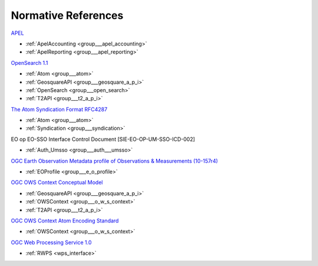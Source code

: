 .. _norm:

Normative References
--------------------




`APEL <https://wiki.egi.eu/wiki/APEL/MessageFormat>`_

- :ref:`ApelAccounting <group___apel_accounting>`
- :ref:`ApelReporting <group___apel_reporting>`

`OpenSearch 1.1 <http://www.opensearch.org/Specifications/OpenSearch/1.1>`_

- :ref:`Atom <group___atom>`
- :ref:`GeosquareAPI <group___geosquare_a_p_i>`
- :ref:`OpenSearch <group___open_search>`
- :ref:`T2API <group___t2_a_p_i>`

`The Atom Syndication Format RFC4287 <https://tools.ietf.org/html/rfc4287>`_

- :ref:`Atom <group___atom>`
- :ref:`Syndication <group___syndication>`

EO op EO-SSO Interface Control Document [SIE-EO-OP-UM-SSO-ICD-002] 

- :ref:`Auth_Umsso <group___auth___umsso>`

`OGC Earth Observation Metadata profile of Observations & Measurements (10-157r4) <https://portal.opengeospatial.org/files/61098>`_

- :ref:`EOProfile <group___e_o_profile>`

`OGC OWS Context Conceptual Model <https://portal.opengeospatial.org/files/?artifact_id=55182>`_

- :ref:`GeosquareAPI <group___geosquare_a_p_i>`
- :ref:`OWSContext <group___o_w_s_context>`
- :ref:`T2API <group___t2_a_p_i>`

`OGC OWS Context Atom Encoding Standard <https://portal.opengeospatial.org/files/?artifact_id=55183>`_

- :ref:`OWSContext <group___o_w_s_context>`

`OGC Web Processing Service 1.0 <http://portal.opengeospatial.org/files/?artifact_id=24151>`_

- :ref:`RWPS <wps_interface>`


